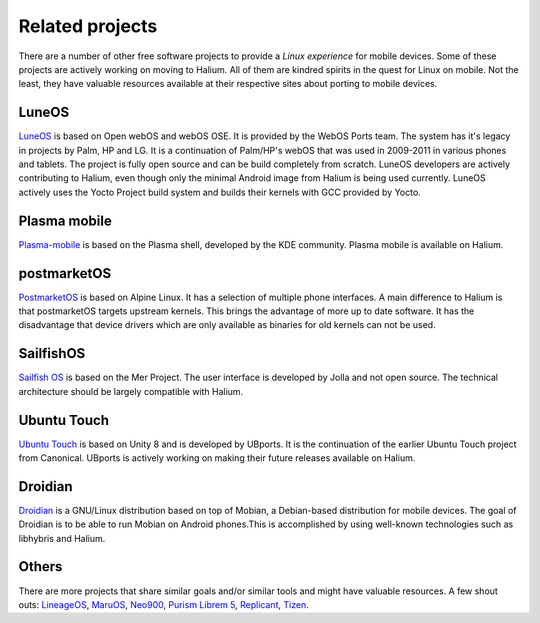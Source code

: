 
Related projects
================

There are a number of other free software projects to provide a *Linux experience* for mobile devices. Some of these projects are actively working on moving to Halium. All of them are kindred spirits in the quest for Linux on mobile. Not the least, they have valuable resources available at their respective sites about porting to mobile devices.


LuneOS
------

`LuneOS <https://webos-ports.org>`_ is based on Open webOS and webOS OSE. It is provided by the WebOS Ports team.
The system has it's legacy in projects by Palm, HP and LG. It is a continuation of Palm/HP's webOS that was used in 2009-2011 in various phones and tablets. The project is fully open source and can be build completely from scratch. LuneOS developers are actively contributing to Halium, even though only the minimal Android image from Halium is being used currently. LuneOS actively uses the Yocto Project build system and builds their kernels with GCC provided by Yocto. 

Plasma mobile
-------------

`Plasma-mobile  <https://plasma-mobile.org>`_ is based on the Plasma shell, developed by the KDE community. Plasma mobile is available on Halium.


postmarketOS
------------

`PostmarketOS <https://postmarketos.org>`_ is based on Alpine Linux. It has a selection of multiple phone interfaces. A main difference to Halium is that postmarketOS targets upstream kernels. This brings the advantage of more up to date software. It has the disadvantage that device drivers which are only available as binaries for old kernels can not be used.


SailfishOS
----------

`Sailfish OS <https://sailfishos.org/>`_ is based on the Mer Project. The user interface is developed by Jolla and not open source. The technical architecture should be largely compatible with Halium.


Ubuntu Touch
------------

`Ubuntu Touch <https://ubports.com>`_ is based on Unity 8 and is developed by UBports. It is the continuation of the earlier Ubuntu Touch project from Canonical. UBports is actively working on making their future releases available on Halium.


Droidian
-------------

`Droidian <https://droidian.org/>`_ is a GNU/Linux distribution based on top of Mobian, a Debian-based distribution for mobile devices. The goal of Droidian is to be able to run Mobian on Android phones.This is accomplished by using well-known technologies such as libhybris and Halium.


Others
------

There are more projects that share similar goals and/or similar tools and might have valuable resources. A few shout outs: `LineageOS <https://www.lineageos.org/>`_, `MaruOS <http://maruos.com>`_, `Neo900 <https://neo900.org/>`_, `Purism Librem 5 <https://puri.sm/posts/tag/phones/>`_, `Replicant <https://www.replicant.us/>`_, `Tizen <https://www.tizen.org/>`_.

